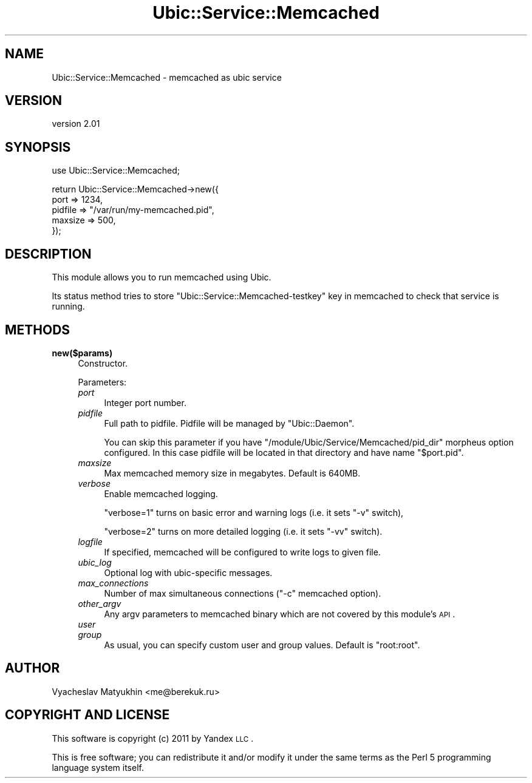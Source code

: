 .\" Automatically generated by Pod::Man v1.37, Pod::Parser v1.32
.\"
.\" Standard preamble:
.\" ========================================================================
.de Sh \" Subsection heading
.br
.if t .Sp
.ne 5
.PP
\fB\\$1\fR
.PP
..
.de Sp \" Vertical space (when we can't use .PP)
.if t .sp .5v
.if n .sp
..
.de Vb \" Begin verbatim text
.ft CW
.nf
.ne \\$1
..
.de Ve \" End verbatim text
.ft R
.fi
..
.\" Set up some character translations and predefined strings.  \*(-- will
.\" give an unbreakable dash, \*(PI will give pi, \*(L" will give a left
.\" double quote, and \*(R" will give a right double quote.  \*(C+ will
.\" give a nicer C++.  Capital omega is used to do unbreakable dashes and
.\" therefore won't be available.  \*(C` and \*(C' expand to `' in nroff,
.\" nothing in troff, for use with C<>.
.tr \(*W-
.ds C+ C\v'-.1v'\h'-1p'\s-2+\h'-1p'+\s0\v'.1v'\h'-1p'
.ie n \{\
.    ds -- \(*W-
.    ds PI pi
.    if (\n(.H=4u)&(1m=24u) .ds -- \(*W\h'-12u'\(*W\h'-12u'-\" diablo 10 pitch
.    if (\n(.H=4u)&(1m=20u) .ds -- \(*W\h'-12u'\(*W\h'-8u'-\"  diablo 12 pitch
.    ds L" ""
.    ds R" ""
.    ds C` ""
.    ds C' ""
'br\}
.el\{\
.    ds -- \|\(em\|
.    ds PI \(*p
.    ds L" ``
.    ds R" ''
'br\}
.\"
.\" If the F register is turned on, we'll generate index entries on stderr for
.\" titles (.TH), headers (.SH), subsections (.Sh), items (.Ip), and index
.\" entries marked with X<> in POD.  Of course, you'll have to process the
.\" output yourself in some meaningful fashion.
.if \nF \{\
.    de IX
.    tm Index:\\$1\t\\n%\t"\\$2"
..
.    nr % 0
.    rr F
.\}
.\"
.\" For nroff, turn off justification.  Always turn off hyphenation; it makes
.\" way too many mistakes in technical documents.
.hy 0
.if n .na
.\"
.\" Accent mark definitions (@(#)ms.acc 1.5 88/02/08 SMI; from UCB 4.2).
.\" Fear.  Run.  Save yourself.  No user-serviceable parts.
.    \" fudge factors for nroff and troff
.if n \{\
.    ds #H 0
.    ds #V .8m
.    ds #F .3m
.    ds #[ \f1
.    ds #] \fP
.\}
.if t \{\
.    ds #H ((1u-(\\\\n(.fu%2u))*.13m)
.    ds #V .6m
.    ds #F 0
.    ds #[ \&
.    ds #] \&
.\}
.    \" simple accents for nroff and troff
.if n \{\
.    ds ' \&
.    ds ` \&
.    ds ^ \&
.    ds , \&
.    ds ~ ~
.    ds /
.\}
.if t \{\
.    ds ' \\k:\h'-(\\n(.wu*8/10-\*(#H)'\'\h"|\\n:u"
.    ds ` \\k:\h'-(\\n(.wu*8/10-\*(#H)'\`\h'|\\n:u'
.    ds ^ \\k:\h'-(\\n(.wu*10/11-\*(#H)'^\h'|\\n:u'
.    ds , \\k:\h'-(\\n(.wu*8/10)',\h'|\\n:u'
.    ds ~ \\k:\h'-(\\n(.wu-\*(#H-.1m)'~\h'|\\n:u'
.    ds / \\k:\h'-(\\n(.wu*8/10-\*(#H)'\z\(sl\h'|\\n:u'
.\}
.    \" troff and (daisy-wheel) nroff accents
.ds : \\k:\h'-(\\n(.wu*8/10-\*(#H+.1m+\*(#F)'\v'-\*(#V'\z.\h'.2m+\*(#F'.\h'|\\n:u'\v'\*(#V'
.ds 8 \h'\*(#H'\(*b\h'-\*(#H'
.ds o \\k:\h'-(\\n(.wu+\w'\(de'u-\*(#H)/2u'\v'-.3n'\*(#[\z\(de\v'.3n'\h'|\\n:u'\*(#]
.ds d- \h'\*(#H'\(pd\h'-\w'~'u'\v'-.25m'\f2\(hy\fP\v'.25m'\h'-\*(#H'
.ds D- D\\k:\h'-\w'D'u'\v'-.11m'\z\(hy\v'.11m'\h'|\\n:u'
.ds th \*(#[\v'.3m'\s+1I\s-1\v'-.3m'\h'-(\w'I'u*2/3)'\s-1o\s+1\*(#]
.ds Th \*(#[\s+2I\s-2\h'-\w'I'u*3/5'\v'-.3m'o\v'.3m'\*(#]
.ds ae a\h'-(\w'a'u*4/10)'e
.ds Ae A\h'-(\w'A'u*4/10)'E
.    \" corrections for vroff
.if v .ds ~ \\k:\h'-(\\n(.wu*9/10-\*(#H)'\s-2\u~\d\s+2\h'|\\n:u'
.if v .ds ^ \\k:\h'-(\\n(.wu*10/11-\*(#H)'\v'-.4m'^\v'.4m'\h'|\\n:u'
.    \" for low resolution devices (crt and lpr)
.if \n(.H>23 .if \n(.V>19 \
\{\
.    ds : e
.    ds 8 ss
.    ds o a
.    ds d- d\h'-1'\(ga
.    ds D- D\h'-1'\(hy
.    ds th \o'bp'
.    ds Th \o'LP'
.    ds ae ae
.    ds Ae AE
.\}
.rm #[ #] #H #V #F C
.\" ========================================================================
.\"
.IX Title "Ubic::Service::Memcached 3"
.TH Ubic::Service::Memcached 3 "2011-03-22" "perl v5.8.8" "User Contributed Perl Documentation"
.SH "NAME"
Ubic::Service::Memcached \- memcached as ubic service
.SH "VERSION"
.IX Header "VERSION"
version 2.01
.SH "SYNOPSIS"
.IX Header "SYNOPSIS"
.Vb 1
\&    use Ubic::Service::Memcached;
.Ve
.PP
.Vb 5
\&    return Ubic::Service::Memcached\->new({
\&        port => 1234,
\&        pidfile => "/var/run/my\-memcached.pid",
\&        maxsize => 500,
\&    });
.Ve
.SH "DESCRIPTION"
.IX Header "DESCRIPTION"
This module allows you to run memcached using Ubic.
.PP
Its status method tries to store \f(CW\*(C`Ubic::Service::Memcached\-testkey\*(C'\fR key in memcached to check that service is running.
.SH "METHODS"
.IX Header "METHODS"
.IP "\fBnew($params)\fR" 4
.IX Item "new($params)"
Constructor.
.Sp
Parameters:
.RS 4
.IP "\fIport\fR" 4
.IX Item "port"
Integer port number.
.IP "\fIpidfile\fR" 4
.IX Item "pidfile"
Full path to pidfile. Pidfile will be managed by \f(CW\*(C`Ubic::Daemon\*(C'\fR.
.Sp
You can skip this parameter if you have \f(CW\*(C`/module/Ubic/Service/Memcached/pid_dir\*(C'\fR morpheus option configured. In this case pidfile will be located in that directory and have name \f(CW\*(C`$port.pid\*(C'\fR.
.IP "\fImaxsize\fR" 4
.IX Item "maxsize"
Max memcached memory size in megabytes. Default is 640MB.
.IP "\fIverbose\fR" 4
.IX Item "verbose"
Enable memcached logging.
.Sp
\&\f(CW\*(C`verbose=1\*(C'\fR turns on basic error and warning logs (i.e. it sets \f(CW\*(C`\-v\*(C'\fR switch),
.Sp
\&\f(CW\*(C`verbose=2\*(C'\fR turns on more detailed logging (i.e. it sets \f(CW\*(C`\-vv\*(C'\fR switch).
.IP "\fIlogfile\fR" 4
.IX Item "logfile"
If specified, memcached will be configured to write logs to given file.
.IP "\fIubic_log\fR" 4
.IX Item "ubic_log"
Optional log with ubic-specific messages.
.IP "\fImax_connections\fR" 4
.IX Item "max_connections"
Number of max simultaneous connections (\f(CW\*(C`\-c\*(C'\fR memcached option).
.IP "\fIother_argv\fR" 4
.IX Item "other_argv"
Any argv parameters to memcached binary which are not covered by this module's \s-1API\s0.
.IP "\fIuser\fR" 4
.IX Item "user"
.PD 0
.IP "\fIgroup\fR" 4
.IX Item "group"
.PD
As usual, you can specify custom user and group values. Default is \f(CW\*(C`root:root\*(C'\fR.
.RE
.RS 4
.RE
.SH "AUTHOR"
.IX Header "AUTHOR"
Vyacheslav Matyukhin <me@berekuk.ru>
.SH "COPYRIGHT AND LICENSE"
.IX Header "COPYRIGHT AND LICENSE"
This software is copyright (c) 2011 by Yandex \s-1LLC\s0.
.PP
This is free software; you can redistribute it and/or modify it under
the same terms as the Perl 5 programming language system itself.
